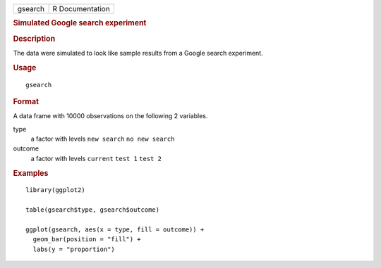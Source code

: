 .. container::

   .. container::

      ======= ===============
      gsearch R Documentation
      ======= ===============

      .. rubric:: Simulated Google search experiment
         :name: simulated-google-search-experiment

      .. rubric:: Description
         :name: description

      The data were simulated to look like sample results from a Google
      search experiment.

      .. rubric:: Usage
         :name: usage

      ::

         gsearch

      .. rubric:: Format
         :name: format

      A data frame with 10000 observations on the following 2 variables.

      type
         a factor with levels ``new search`` ``no new search``

      outcome
         a factor with levels ``current`` ``test 1`` ``test 2``

      .. rubric:: Examples
         :name: examples

      ::

         library(ggplot2)

         table(gsearch$type, gsearch$outcome)

         ggplot(gsearch, aes(x = type, fill = outcome)) +
           geom_bar(position = "fill") +
           labs(y = "proportion")
